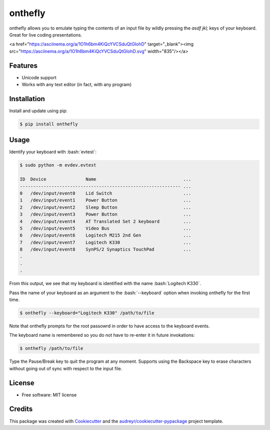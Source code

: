 .. role:: bash(code)
   :language: bash

========
onthefly
========

.. image:: https://img.shields.io/pypi/v/onthefly.svg
        :target: https://pypi.python.org/pypi/onthefly


onthefly allows you to emulate typing the contents of an input file by wildly pressing the *asdf jkl;* keys of your keyboard.
Great for live coding presentations.

<a href="https://asciinema.org/a/1O1h6bm4KiQcYVCSduQtGIohD" target="_blank"><img src="https://asciinema.org/a/1O1h6bm4KiQcYVCSduQtGIohD.svg" width="835"/></a>


Features
--------

* Unicode support
* Works with any text editor (in fact, with any program)


Installation
------------

Install and update using pip:

.. code-block:: text

    $ pip install onthefly


Usage
-----

Identify your keyboard with :bash:`evtest`:

.. code-block:: text

    $ sudo python -m evdev.evtest

    ID  Device               Name                                 ...
    ------------------------------------------------------------- ...
    0   /dev/input/event0    Lid Switch                           ...
    1   /dev/input/event1    Power Button                         ...
    2   /dev/input/event2    Sleep Button                         ...
    3   /dev/input/event3    Power Button                         ...
    4   /dev/input/event4    AT Translated Set 2 keyboard         ...
    5   /dev/input/event5    Video Bus                            ...
    6   /dev/input/event6    Logitech M215 2nd Gen                ...
    7   /dev/input/event7    Logitech K330                        ...
    8   /dev/input/event8    SynPS/2 Synaptics TouchPad           ...
    .
    .
    .

From this output, we see that my keyboard is identified with the name :bash:`Logitech K330`.

Pass the name of your keyboard as an argument to the :bash:`--keyboard` option when invoking onthefly for the first time.

.. code-block:: text

   $ onthefly --keyboard="Logitech K330" /path/to/file

Note that onthefly prompts for the root passowrd in order to have access to the keyboard events.

The keyboard name is remembered so you do not have to re-enter it in future invokations:

.. code-block:: text

   $ onthefly /path/to/file

Type the Pause/Break key to quit the program at any moment. Supports using the Backspace key to erase characters without going out of sync with respect to the input file.

License
-------

* Free software: MIT license


Credits
-------

This package was created with Cookiecutter_ and the `audreyr/cookiecutter-pypackage`_ project template.

.. _Cookiecutter: https://github.com/audreyr/cookiecutter
.. _`audreyr/cookiecutter-pypackage`: https://github.com/audreyr/cookiecutter-pypackage


